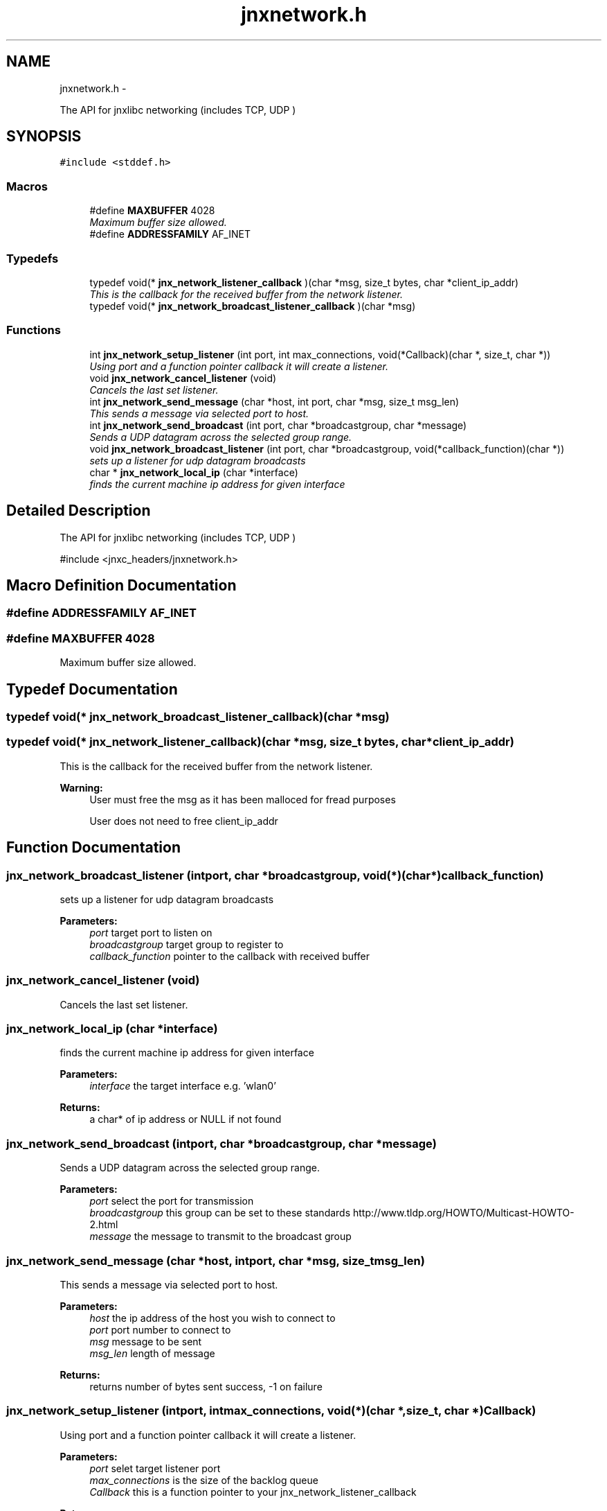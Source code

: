 .TH "jnxnetwork.h" 3 "Mon Feb 17 2014" "jnxlibc" \" -*- nroff -*-
.ad l
.nh
.SH NAME
jnxnetwork.h \- 
.PP
The API for jnxlibc networking (includes TCP, UDP )  

.SH SYNOPSIS
.br
.PP
\fC#include <stddef\&.h>\fP
.br

.SS "Macros"

.in +1c
.ti -1c
.RI "#define \fBMAXBUFFER\fP   4028"
.br
.RI "\fIMaximum buffer size allowed\&. \fP"
.ti -1c
.RI "#define \fBADDRESSFAMILY\fP   AF_INET"
.br
.in -1c
.SS "Typedefs"

.in +1c
.ti -1c
.RI "typedef void(* \fBjnx_network_listener_callback\fP )(char *msg, size_t bytes, char *client_ip_addr)"
.br
.RI "\fIThis is the callback for the received buffer from the network listener\&. \fP"
.ti -1c
.RI "typedef void(* \fBjnx_network_broadcast_listener_callback\fP )(char *msg)"
.br
.in -1c
.SS "Functions"

.in +1c
.ti -1c
.RI "int \fBjnx_network_setup_listener\fP (int port, int max_connections, void(*Callback)(char *, size_t, char *))"
.br
.RI "\fIUsing port and a function pointer callback it will create a listener\&. \fP"
.ti -1c
.RI "void \fBjnx_network_cancel_listener\fP (void)"
.br
.RI "\fICancels the last set listener\&. \fP"
.ti -1c
.RI "int \fBjnx_network_send_message\fP (char *host, int port, char *msg, size_t msg_len)"
.br
.RI "\fIThis sends a message via selected port to host\&. \fP"
.ti -1c
.RI "int \fBjnx_network_send_broadcast\fP (int port, char *broadcastgroup, char *message)"
.br
.RI "\fISends a UDP datagram across the selected group range\&. \fP"
.ti -1c
.RI "void \fBjnx_network_broadcast_listener\fP (int port, char *broadcastgroup, void(*callback_function)(char *))"
.br
.RI "\fIsets up a listener for udp datagram broadcasts \fP"
.ti -1c
.RI "char * \fBjnx_network_local_ip\fP (char *interface)"
.br
.RI "\fIfinds the current machine ip address for given interface \fP"
.in -1c
.SH "Detailed Description"
.PP 
The API for jnxlibc networking (includes TCP, UDP ) 

#include <jnxc_headers/jnxnetwork\&.h> 
.SH "Macro Definition Documentation"
.PP 
.SS "#define ADDRESSFAMILY   AF_INET"

.SS "#define MAXBUFFER   4028"

.PP
Maximum buffer size allowed\&. 
.SH "Typedef Documentation"
.PP 
.SS "typedef void(* jnx_network_broadcast_listener_callback)(char *msg)"

.SS "typedef void(* jnx_network_listener_callback)(char *msg, size_t bytes, char *client_ip_addr)"

.PP
This is the callback for the received buffer from the network listener\&. 
.PP
\fBWarning:\fP
.RS 4
User must free the msg as it has been malloced for fread purposes 
.PP
User does not need to free client_ip_addr 
.RE
.PP

.SH "Function Documentation"
.PP 
.SS "jnx_network_broadcast_listener (intport, char *broadcastgroup, void(*)(char *)callback_function)"

.PP
sets up a listener for udp datagram broadcasts 
.PP
\fBParameters:\fP
.RS 4
\fIport\fP target port to listen on 
.br
\fIbroadcastgroup\fP target group to register to 
.br
\fIcallback_function\fP pointer to the callback with received buffer 
.RE
.PP

.SS "jnx_network_cancel_listener (void)"

.PP
Cancels the last set listener\&. 
.SS "jnx_network_local_ip (char *interface)"

.PP
finds the current machine ip address for given interface 
.PP
\fBParameters:\fP
.RS 4
\fIinterface\fP the target interface e\&.g\&. 'wlan0'
.RE
.PP
\fBReturns:\fP
.RS 4
a char* of ip address or NULL if not found 
.RE
.PP

.SS "jnx_network_send_broadcast (intport, char *broadcastgroup, char *message)"

.PP
Sends a UDP datagram across the selected group range\&. 
.PP
\fBParameters:\fP
.RS 4
\fIport\fP select the port for transmission 
.br
\fIbroadcastgroup\fP this group can be set to these standards http://www.tldp.org/HOWTO/Multicast-HOWTO-2.html 
.br
\fImessage\fP the message to transmit to the broadcast group 
.RE
.PP

.SS "jnx_network_send_message (char *host, intport, char *msg, size_tmsg_len)"

.PP
This sends a message via selected port to host\&. 
.PP
\fBParameters:\fP
.RS 4
\fIhost\fP the ip address of the host you wish to connect to 
.br
\fIport\fP port number to connect to 
.br
\fImsg\fP message to be sent 
.br
\fImsg_len\fP length of message 
.RE
.PP
\fBReturns:\fP
.RS 4
returns number of bytes sent success, -1 on failure 
.RE
.PP

.SS "jnx_network_setup_listener (intport, intmax_connections, void(*)(char *, size_t, char *)Callback)"

.PP
Using port and a function pointer callback it will create a listener\&. 
.PP
\fBParameters:\fP
.RS 4
\fIport\fP selet target listener port 
.br
\fImax_connections\fP is the size of the backlog queue 
.br
\fICallback\fP this is a function pointer to your jnx_network_listener_callback 
.RE
.PP
\fBReturns:\fP
.RS 4
status code 0 success 
.RE
.PP

.SH "Author"
.PP 
Generated automatically by Doxygen for jnxlibc from the source code\&.
